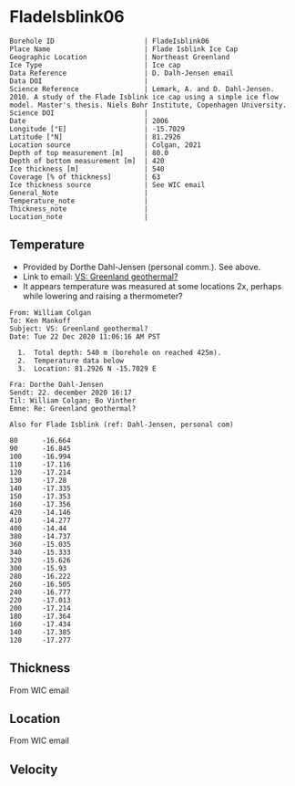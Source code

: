 * FladeIsblink06
:PROPERTIES:
:header-args:jupyter-python+: :session ds :kernel ds
:clearpage: t
:END:

#+NAME: ingest_meta
#+BEGIN_SRC bash :results verbatim :exports results
cat meta.bsv | sed 's/|/@| /' | column -s"@" -t
#+END_SRC

#+RESULTS: ingest_meta
#+begin_example
Borehole ID                      | FladeIsblink06
Place Name                       | Flade Isblink Ice Cap
Geographic Location              | Northeast Greenland
Ice Type                         | Ice cap
Data Reference                   | D. Dalh-Jensen email
Data DOI                         | 
Science Reference                | Lemark, A. and D. Dahl-Jensen. 2010. A study of the Flade Isblink ice cap using a simple ice flow model. Master's thesis. Niels Bohr Institute, Copenhagen University.
Science DOI                      | 
Date                             | 2006
Longitude [°E]                   | -15.7029
Latitude [°N]                    | 81.2926
Location source                  | Colgan, 2021
Depth of top measurement [m]     | 80.0
Depth of bottom measurement [m]  | 420
Ice thickness [m]                | 540
Coverage [% of thickness]        | 63
Ice thickness source             | See WIC email
General_Note                     | 
Temperature_note                 | 
Thickness_note                   | 
Location_note                    | 
#+end_example

** Temperature

+ Provided by Dorthe Dahl-Jensen (personal comm.). See above.
+ Link to email: [[mu4e:msgid:AM0PR04MB61299127D5D5EF0A7269A855A2DF0@AM0PR04MB6129.eurprd04.prod.outlook.com][VS: Greenland geothermal?]]
+ It appears temperature was measured at some locations 2x, perhaps while lowering and raising a thermometer?

#+begin_example
From: William Colgan
To: Ken Mankoff
Subject: VS: Greenland geothermal?
Date: Tue 22 Dec 2020 11:06:16 AM PST

  1.  Total depth: 540 m (borehole on reached 425m).
  2.  Temperature data below
  3.  Location: 81.2926 N -15.7029 E

Fra: Dorthe Dahl-Jensen
Sendt: 22. december 2020 16:17
Til: William Colgan; Bo Vinther
Emne: Re: Greenland geothermal?

Also for Flade Isblink (ref: Dahl-Jensen, personal com)

80      -16.664
90      -16.845
100     -16.994
110     -17.116
120     -17.214
130     -17.28
140     -17.335
150     -17.353
160     -17.356
420     -14.146
410     -14.277
400     -14.44
380     -14.737
360     -15.035
340     -15.333
320     -15.626
300     -15.93
280     -16.222
260     -16.505
240     -16.777
220     -17.013
200     -17.214
180     -17.364
160     -17.434
140     -17.385
120     -17.277
#+end_example

** Thickness

From WIC email

** Location

From WIC email

** Velocity

** Data                                                 :noexport:

#+NAME: ingest_data
#+BEGIN_SRC bash :exports results
cat data.csv | sort -t, -n -k1
#+END_SRC

#+RESULTS: ingest_data
|   d |       t |
|  80 | -16.664 |
|  90 | -16.845 |
| 100 | -16.994 |
| 110 | -17.116 |
| 120 | -17.214 |
| 120 | -17.277 |
| 130 |  -17.28 |
| 140 | -17.335 |
| 140 | -17.385 |
| 150 | -17.353 |
| 160 | -17.356 |
| 160 | -17.434 |
| 180 | -17.364 |
| 200 | -17.214 |
| 220 | -17.013 |
| 240 | -16.777 |
| 260 | -16.505 |
| 280 | -16.222 |
| 300 |  -15.93 |
| 320 | -15.626 |
| 340 | -15.333 |
| 360 | -15.035 |
| 380 | -14.737 |
| 400 |  -14.44 |
| 410 | -14.277 |
| 420 | -14.146 |

